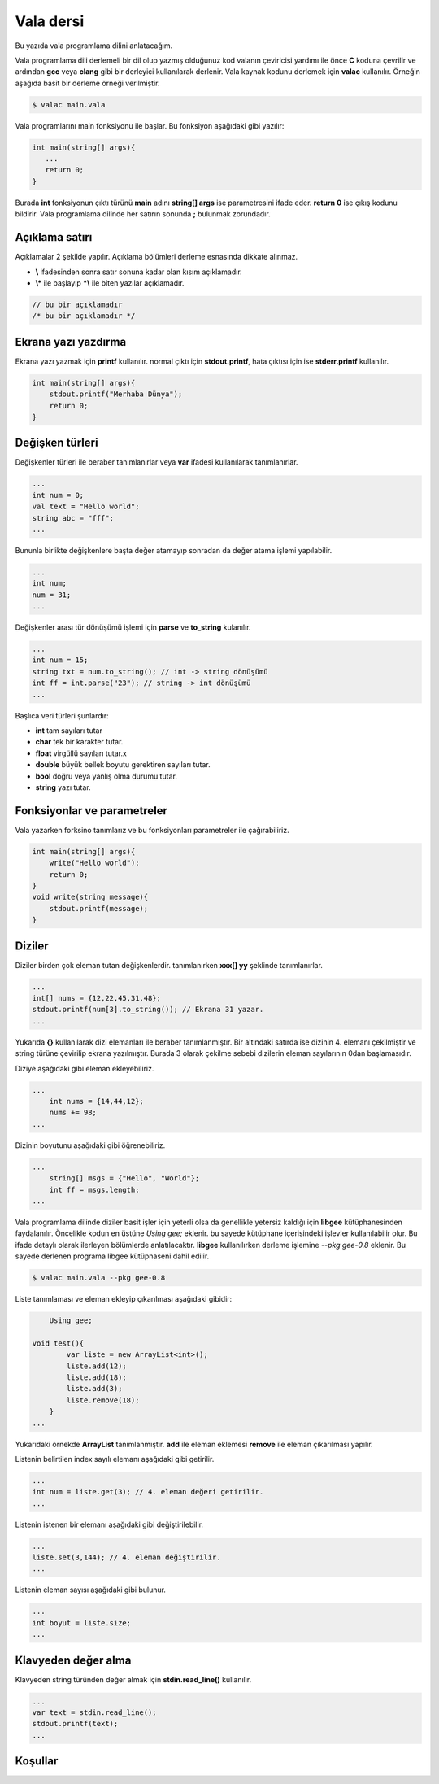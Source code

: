 Vala dersi
^^^^^^^^^^
Bu yazıda vala programlama dilini anlatacağım. 

Vala programlama dili derlemeli bir dil olup yazmış olduğunuz kod valanın çeviricisi yardımı ile önce **C** koduna çevrilir ve ardından **gcc** veya **clang** gibi bir derleyici kullanılarak derlenir. Vala kaynak kodunu derlemek için **valac** kullanılır. Örneğin aşağıda basit bir derleme örneği verilmiştir.

.. code-block:: shell

	$ valac main.vala

Vala programlarını main fonksiyonu ile başlar. Bu fonksiyon aşağıdaki gibi yazılır:

.. code-block:: vala

	int main(string[] args){
	   ...
	   return 0;
	}

Burada **int** fonksiyonun çıktı türünü **main** adını **string[] args** ise parametresini ifade eder. **return 0** ise çıkış kodunu bildirir. Vala programlama dilinde her satırın sonunda **;** bulunmak zorundadır.

Açıklama satırı
===============
Açıklamalar 2 şekilde yapılır. Açıklama bölümleri derleme esnasında dikkate alınmaz. 

*  **\\** ifadesinden sonra satır sonuna kadar olan kısım açıklamadır.
* **\\\*** ile başlayıp **\*\\** ile biten yazılar açıklamadır. 
 
.. code-block:: vala
 
 	// bu bir açıklamadır
 	/* bu bir açıklamadır */

Ekrana yazı yazdırma
====================
Ekrana yazı yazmak için **printf** kullanılır. normal çıktı için **stdout.printf**, hata çıktısı için ise **stderr.printf** kullanılır.

.. code-block:: vala

	int main(string[] args){
	    stdout.printf("Merhaba Dünya");
	    return 0;
	}

Değişken türleri
================
Değişkenler türleri ile beraber tanımlanırlar veya **var** ifadesi kullanılarak tanımlanırlar.

.. code-block:: vala

	...
	int num = 0;
	val text = "Hello world";
	string abc = "fff";
	...

Bununla birlikte değişkenlere başta değer atamayıp sonradan da değer atama işlemi yapılabilir.

.. code-block:: vala

	...
	int num;
	num = 31;
	...

Değişkenler arası tür dönüşümü işlemi için **parse** ve **to_string** kulanılır.

.. code-block:: vala

	...
	int num = 15;
	string txt = num.to_string(); // int -> string dönüşümü
	int ff = int.parse("23"); // string -> int dönüşümü
	...

Başlıca veri türleri şunlardır:

* **int** tam sayıları tutar
* **char** tek bir karakter tutar.
* **float** virgüllü sayıları tutar.x
* **double** büyük bellek boyutu gerektiren sayıları tutar.
* **bool** doğru veya yanlış olma durumu tutar.
* **string** yazı tutar.


Fonksiyonlar ve parametreler
============================
Vala yazarken forksino tanımlarız ve bu fonksiyonları parametreler ile çağırabiliriz.

.. code-block:: vala

	int main(string[] args){
	    write("Hello world");
	    return 0;
	}
	void write(string message){
	    stdout.printf(message);
	}

Diziler
=======
Diziler birden çok eleman tutan değişkenlerdir. tanımlanırken **xxx[] yy** şeklinde tanımlanırlar.

.. code-block:: vala

	...
	int[] nums = {12,22,45,31,48};
	stdout.printf(num[3].to_string()); // Ekrana 31 yazar.
	...

Yukarıda **{}** kullanılarak dizi elemanları ile beraber tanımlanmıştır. Bir altındaki satırda ise dizinin 4. elemanı çekilmiştir ve string türüne çevirilip ekrana yazılmıştır. Burada 3 olarak çekilme sebebi dizilerin eleman sayılarının 0dan başlamasıdır.

Diziye aşağıdaki gibi eleman ekleyebiliriz.

.. code-block:: vala

    ...
	int nums = {14,44,12};
	nums += 98;
    ...

Dizinin boyutunu aşağıdaki gibi öğrenebiliriz.

.. code-block:: vala

    ...
	string[] msgs = {"Hello", "World"};
	int ff = msgs.length;
    ...

Vala programlama dilinde diziler basit işler için yeterli olsa da genellikle yetersiz kaldığı için **libgee** kütüphanesinden faydalanılır. Öncelikle kodun en üstüne `Using gee;` eklenir. bu sayede kütüphane içerisindeki işlevler kullanılabilir olur. Bu ifade detaylı olarak ilerleyen bölümlerde anlatılacaktır. **libgee** kullanılırken derleme işlemine `--pkg gee-0.8` eklenir. Bu sayede derlenen programa libgee kütüpnaseni dahil edilir.

.. code-block:: shell

	$ valac main.vala --pkg gee-0.8

Liste tanımlaması ve eleman ekleyip çıkarılması aşağıdaki gibidir:

.. code-block:: vala

	Using gee;
	
    void test(){
	    var liste = new ArrayList<int>();
	    liste.add(12);
	    liste.add(18);
	    liste.add(3);
	    liste.remove(18);
	}
    ...

Yukarıdaki örnekde **ArrayList** tanımlanmıştır. **add** ile eleman eklemesi **remove** ile eleman çıkarılması yapılır.

Listenin belirtilen index sayılı elemanı aşağıdaki gibi getirilir.

.. code-block:: vala

	...
	int num = liste.get(3); // 4. eleman değeri getirilir.
	...

Listenin istenen bir elemanı aşağıdaki gibi değiştirilebilir.

.. code-block:: vala

	...
	liste.set(3,144); // 4. eleman değiştirilir.
	...

Listenin eleman sayısı aşağıdaki gibi bulunur.

.. code-block:: vala

	...
	int boyut = liste.size;
	...

Klavyeden değer alma
====================
Klavyeden string türünden değer almak için **stdin.read_line()** kullanılır.

.. code-block:: vala

	...
	var text = stdin.read_line();
	stdout.printf(text);
	...

Koşullar
========

